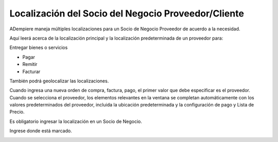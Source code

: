 .. |Boton de Localización| image:: resources/business-partner-localization-button.png
.. |Dialogo de Localización| image:: resources/business-partner-localization-dialog.png


Localización del Socio del Negocio Proveedor/Cliente
====================================================

ADempiere maneja múltiples localizaciones para un Socio de Negocio
Proveedor de acuerdo a la necesidad.

Aquí leerá acerca de la localización principal y la localización
predeterminada de un proveedor para:

Entregar bienes o servicios

-  Pagar
-  Remitir
-  Facturar

También podrá geolocalizar las localizaciones.

Cuando ingresa una nueva orden de compra, factura, pago, el primer valor
que debe especificar es el proveedor. Cuando se selecciona el proveedor,
los elementos relevantes en la ventana se completan automáticamente con
los valores predeterminados del proveedor, incluida la ubicación
predeterminada y la configuración de pago y Lista de Precio.

Es obligatorio ingresar la localización en un Socio de Negocio.

Ingrese donde está marcado.

|Boton de Localización|
|Dialogo de Localización|
